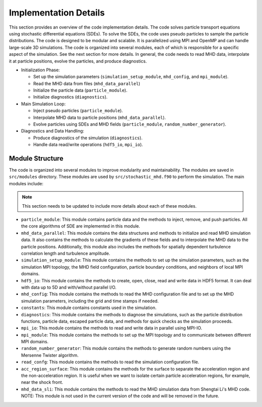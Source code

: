 Implementation Details
======================

This section provides an overview of the code implementation details. The code solves particle transport equations using stochastic differential equations (SDEs). To solve the SDEs, the code uses pseudo particles to sample the particle distributions. The code is designed to be modular and scalable. It is parallelized using MPI and OpenMP and can handle large-scale 3D simulations. The code is organized into several modules, each of which is responsible for a specific aspect of the simulation. See the next section for more details. In general, the code needs to read MHD data, interpolate it at particle positions, evolve the particles, and produce diagnostics.

- Initialization Phase:

  - Set up the simulation parameters (``simulation_setup_module``, ``mhd_config``, and ``mpi_module``).
  - Read the MHD data from files (``mhd_data_parallel``)
  - Initialize the particle data (``particle_module``).
  - Initialize diagnostics (``diagnostics``).

- Main Simulation Loop:

  - Inject pseudo particles (``particle_module``).
  - Interpolate MHD data to particle positions (``mhd_data_parallel``).
  - Evolve particles using SDEs and MHD fields (``particle_module``, ``random_number_generator``).

- Diagnostics and Data Handling:
  
  - Produce diagnostics of the simulation (``diagnostics``).
  - Handle data read/write operations (``hdf5_io``, ``mpi_io``).

Module Structure
----------------

The code is organized into several modules to improve modularity and maintainability. The modules are saved in ``src/modules`` directory. These modules are used by ``src/stochastic_mhd.f90`` to perform the simulation. The main modules include:

.. note:: 
    This section needs to be updated to include more details about each of these modules.

- ``particle_module``: This module contains particle data and the methods to inject, remove, and push particles. All the core algorithms of SDE are implemented in this module.
- ``mhd_data_parallel``: This module contains the data structures and methods to initialize and read MHD simulation data. It also contains the methods to calculate the gradients of these fields and to interpolate the MHD data to the particle positions. Additionally, this module also includes the methods for spatially dependent turbulence correlation length and turbulence amplitude.
- ``simulation_setup_module``: This module contains the methods to set up the simulation parameters, such as the simulation MPI topology, the MHD field configuration, particle boundary conditions, and neighbors of local MPI domains.
- ``hdf5_io``: This module contains the methods to create, open, close, read and write data in HDF5 format. It can deal with data up to 5D and with/without parallel I/O.
- ``mhd_config``: This module contains the methods to read the MHD configuration file and to set up the MHD simulation parameters, including the grid and time stamps if needed.
- ``constants``: This module contains constants used in the simulation.
- ``diagnostics``: This module contains the methods to diagnose the simulations, such as the particle distribution functions, particle data, escaped particle data, and methods for quick checks as the simulation proceeds.
- ``mpi_io``: This module contains the methods to read and write data in parallel using MPI-IO.
- ``mpi_module``: This module contains the methods to set up the MPI topology and to communicate between different MPI domains.
- ``random_number_generator``: This module contains the methods to generate random numbers using the Mersenne Twister algorithm.
- ``read_confg``: This module contains the methods to read the simulation configuration file.
- ``acc_region_surface``: This module contains the methods for the surface to separate the acceleration region and the non-acceleration region. It is useful when we want to isolate certain particle acceleration regions, for example, near the shock front.
- ``mhd_data_sli``: This module contains the methods to read the MHD simulation data from Shengtai Li's MHD code. NOTE: This module is not used in the current version of the code and will be removed in the future.